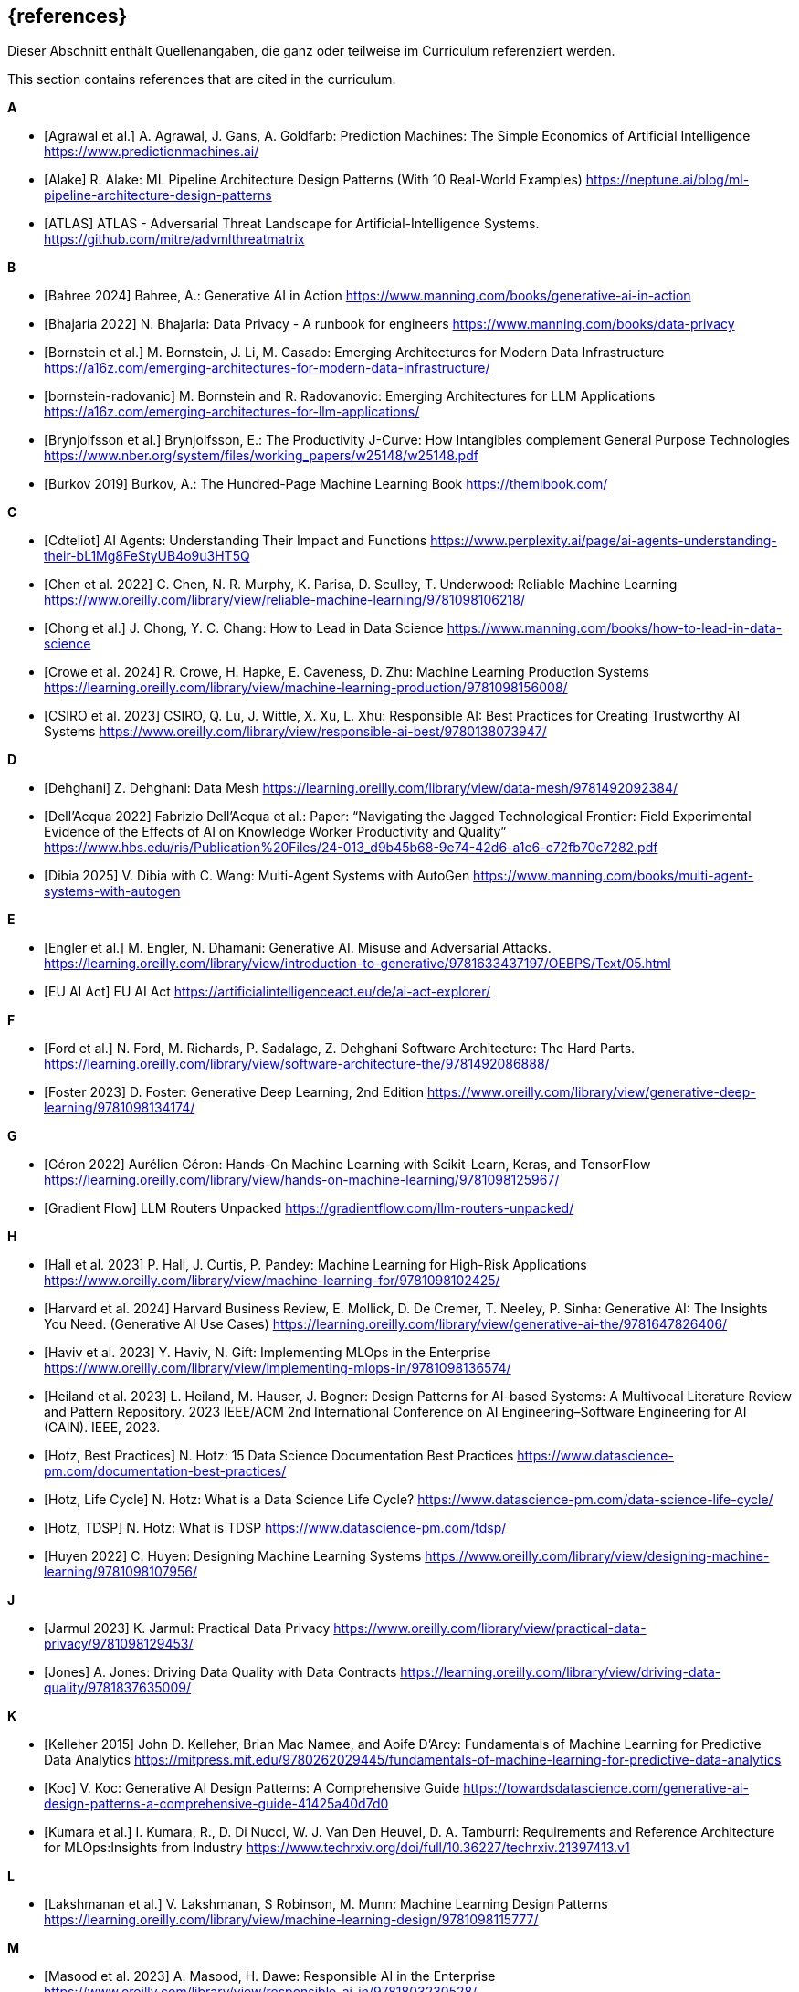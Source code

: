 // header file for curriculum section "References"
// (c) iSAQB e.V. (https://isaqb.org)
// ===============================================

[bibliography]
== {references}

// tag::DE[]
Dieser Abschnitt enthält Quellenangaben, die ganz oder teilweise im Curriculum referenziert werden.
// end::DE[]

// tag::EN[]
This section contains references that are cited in the curriculum.
// end::EN[]

**A**

- [[[agrawal,Agrawal et al.]]] A. Agrawal, J. Gans, A. Goldfarb:  Prediction Machines: The Simple Economics of Artificial Intelligence https://www.predictionmachines.ai/
- [[[alake, Alake]]] R. Alake: ML Pipeline Architecture Design Patterns (With 10 Real-World Examples) https://neptune.ai/blog/ml-pipeline-architecture-design-patterns
- [[[atlas, ATLAS]]] ATLAS - Adversarial Threat Landscape for Artificial-Intelligence Systems. https://github.com/mitre/advmlthreatmatrix

**B**

- [[[bahree,Bahree 2024]]] Bahree, A.: Generative AI in Action https://www.manning.com/books/generative-ai-in-action
- [[[bhajaria,Bhajaria 2022]]] N. Bhajaria: Data Privacy - A runbook for engineers https://www.manning.com/books/data-privacy
- [[[bornstein,Bornstein et al.]]] M. Bornstein, J. Li, M. Casado: Emerging Architectures for Modern Data Infrastructure https://a16z.com/emerging-architectures-for-modern-data-infrastructure/
- [[[bornstein-radovanic]]] M. Bornstein and R. Radovanovic: Emerging Architectures for LLM Applications https://a16z.com/emerging-architectures-for-llm-applications/
- [[[brynjolfsson,Brynjolfsson et al.]]] Brynjolfsson, E.: The Productivity J-Curve: How Intangibles complement General Purpose Technologies https://www.nber.org/system/files/working_papers/w25148/w25148.pdf
- [[[burkov,Burkov 2019]]] Burkov, A.: The Hundred-Page Machine Learning Book https://themlbook.com/

**C**

- [[[cdteliot,Cdteliot]]] AI Agents: Understanding Their Impact and Functions https://www.perplexity.ai/page/ai-agents-understanding-their-bL1Mg8FeStyUB4o9u3HT5Q
- [[[chen, Chen et al. 2022]]] C. Chen, N. R. Murphy, K. Parisa, D. Sculley, T. Underwood: Reliable Machine Learning https://www.oreilly.com/library/view/reliable-machine-learning/9781098106218/
- [[[chong,Chong et al.]]] J. Chong, Y. C. Chang: How to Lead in Data Science https://www.manning.com/books/how-to-lead-in-data-science
- [[[crowe, Crowe et al. 2024]]] R. Crowe, H. Hapke, E. Caveness, D. Zhu: Machine Learning Production Systems https://learning.oreilly.com/library/view/machine-learning-production/9781098156008/
- [[[csiro,CSIRO et al. 2023]]] CSIRO, Q. Lu, J. Wittle, X. Xu, L. Xhu: Responsible AI: Best Practices for Creating Trustworthy AI Systems https://www.oreilly.com/library/view/responsible-ai-best/9780138073947/

**D**

- [[[dehghani,Dehghani]]] Z. Dehghani: Data Mesh https://learning.oreilly.com/library/view/data-mesh/9781492092384/
- [[[dellacqua,Dell'Acqua 2022]]] Fabrizio Dell'Acqua et al.: Paper: “Navigating the Jagged Technological Frontier: Field Experimental Evidence of the Effects of AI on Knowledge Worker Productivity and Quality” https://www.hbs.edu/ris/Publication%20Files/24-013_d9b45b68-9e74-42d6-a1c6-c72fb70c7282.pdf
- [[[dibia,Dibia 2025]]] V. Dibia with C. Wang: Multi-Agent Systems with AutoGen https://www.manning.com/books/multi-agent-systems-with-autogen

**E**

- [[[engler,Engler et al.]]] M. Engler, N. Dhamani: Generative AI. Misuse and Adversarial Attacks. https://learning.oreilly.com/library/view/introduction-to-generative/9781633437197/OEBPS/Text/05.html
- [[[eu-ai-act, EU AI Act]]] EU AI Act https://artificialintelligenceact.eu/de/ai-act-explorer/

**F**

- [[[ford,Ford et al.]]] N. Ford, M. Richards, P. Sadalage, Z. Dehghani Software Architecture: The Hard Parts. https://learning.oreilly.com/library/view/software-architecture-the/9781492086888/
- [[[foster,Foster 2023]]] D. Foster: Generative Deep Learning, 2nd Edition https://www.oreilly.com/library/view/generative-deep-learning/9781098134174/

**G**

- [[[geron,Géron 2022]]] Aurélien Géron: Hands-On Machine Learning with Scikit-Learn, Keras, and TensorFlow https://learning.oreilly.com/library/view/hands-on-machine-learning/9781098125967/
- [[[gradientflow,Gradient Flow]]] LLM Routers Unpacked https://gradientflow.com/llm-routers-unpacked/

**H**

- [[[hall,Hall et al. 2023]]] P. Hall, J. Curtis, P. Pandey: Machine Learning for High-Risk Applications https://www.oreilly.com/library/view/machine-learning-for/9781098102425/
- [[[harvard,Harvard et al. 2024]]] Harvard Business Review, E. Mollick, D. De Cremer, T. Neeley, P. Sinha: Generative AI: The Insights You Need. (Generative AI Use Cases) https://learning.oreilly.com/library/view/generative-ai-the/9781647826406/
- [[[haviv,Haviv et al. 2023]]] Y. Haviv, N. Gift: Implementing MLOps in the Enterprise https://www.oreilly.com/library/view/implementing-mlops-in/9781098136574/
- [[[heiland,Heiland et al. 2023]]] L. Heiland, M. Hauser, J. Bogner: Design Patterns for AI-based Systems: A Multivocal Literature Review and Pattern Repository. 2023 IEEE/ACM 2nd International Conference on AI Engineering–Software Engineering for AI (CAIN). IEEE, 2023.
- [[[hotz,Hotz, Best Practices]]] N. Hotz: 15 Data Science Documentation Best Practices https://www.datascience-pm.com/documentation-best-practices/
- [[[hotz-two,Hotz, Life Cycle]]] N. Hotz: What is a Data Science Life Cycle? https://www.datascience-pm.com/data-science-life-cycle/
- [[[hotz-three,Hotz, TDSP]]] N. Hotz: What is TDSP https://www.datascience-pm.com/tdsp/
- [[[huyen,Huyen 2022]]] C. Huyen: Designing Machine Learning Systems https://www.oreilly.com/library/view/designing-machine-learning/9781098107956/

**J**

- [[[jarmul,Jarmul 2023]]] K. Jarmul: Practical Data Privacy https://www.oreilly.com/library/view/practical-data-privacy/9781098129453/
- [[[jones,Jones]]] A. Jones: Driving Data Quality with Data Contracts https://learning.oreilly.com/library/view/driving-data-quality/9781837635009/

**K**

- [[[kelleher,Kelleher 2015]]] John D. Kelleher, Brian Mac Namee, and Aoife D’Arcy: Fundamentals of Machine Learning for Predictive Data Analytics https://mitpress.mit.edu/9780262029445/fundamentals-of-machine-learning-for-predictive-data-analytics
- [[[koc,Koc]]] V. Koc: Generative AI Design Patterns: A Comprehensive Guide https://towardsdatascience.com/generative-ai-design-patterns-a-comprehensive-guide-41425a40d7d0
- [[[kumara,Kumara et al.]]] I. Kumara, R., D. Di Nucci, W. J. Van Den Heuvel, D. A. Tamburri: Requirements and Reference Architecture for MLOps:Insights from Industry https://www.techrxiv.org/doi/full/10.36227/techrxiv.21397413.v1

**L**

- [[[lakshmanan, Lakshmanan et al.]]] V. Lakshmanan, S Robinson, M. Munn: Machine Learning Design Patterns https://learning.oreilly.com/library/view/machine-learning-design/9781098115777/

**M**

- [[[masood,Masood et al. 2023]]] A. Masood, H. Dawe: Responsible AI in the Enterprise https://www.oreilly.com/library/view/responsible-ai-in/9781803230528/
- [[[mlsoftwarearchitecture,ML software architecture]]] ML software architecture https://appliedaiinitiative.notion.site/ML-software-architecture-790b9f5fcfcf408884287acb82f4d75e
- [[[molnar,Molnar 2024]]] C. Molnar: Interpretable Machine Learning, 2nd ed. https://christophm.github.io/interpretable-ml-book/

**N**

- [[[nahar,Nahar et al.]]] N. Nahar, et al.: A meta-summary of challenges in building products with ml components–collecting experiences from 4758+ practitioners. 2023 IEEE/ACM 2nd International Conference on AI Engineering–Software Engineering for AI (CAIN). IEEE, 2023.
- [[[nirdiamant,NirDiamant]]] RAG Techniques https://github.com/NirDiamant/RAG_Techniques
- [[[nist, Nist]]] NIST AI Risk Management Framework. https://www.nist.gov/itl/ai-risk-management-framework

**O**

- [[[osipov, Osipov 2022]]] C. Osipov: MLOps Engineering at Scale https://www.manning.com/books/mlops-engineering-at-scale

**P**

- [[[parnin,Parnin]]] Building Your Own Product Copilot: Challenges, Opportunities, and Needs https://arxiv.org/pdf/2312.14231v1
- [[[pruksachatkun,Pruksachatkun et al. 2023]]] Y. Pruksachatkun, M. Mcateer, S. Majudmar: Practicing Trustworthy Machine Learning https://www.oreilly.com/library/view/practicing-trustworthy-machine/9781098120269/

**R**

- [[[reis,Reis et al.]]] J. Reis, M. Housley: Fundamentals of Data Engineering https://learning.oreilly.com/library/view/fundamentals-of-data/9781098108298/
- [[[roser,Roser 2022]]] Roser, Max: Brief History of AI: https://ourworldindata.org/brief-history-of-ai

**S**

- [[[salama,Salama et al.]]] K. Salama, J. Kazmierczak, D. Schut: Practitioners guide to MLOps: A framework for continuous delivery and automation of machine learning. https://services.google.com/fh/files/misc/practitioners_guide_to_mlops_whitepaper.pdf
- [[[saltz,Saltz]]] J. Saltz: The GenAI Life Cycle https://www.datascience-pm.com/the-genai-life-cycle/
- [[[sanderson,Sanderson et al.]]] C. Sanderson, M. Freeman: Data Contracts https://learning.oreilly.com/library/view/data-contracts/9781098157623/
- [[[sarkis,Sarkis]]] A. Sarkis: Training Data for Machine Learning https://learning.oreilly.com/library/view/training-data-for/9781492094517/
- [[[savarese,Savarese]]] S. Savarese: How AI Agents Will Revolutionize the AI Enterprise https://blog.salesforceairesearch.com/how-ai-agents-will-revolutionize-the-ai-enterprise/
- [[[serban,Serban]]] A. Serban, J. Visser: "Adapting software architectures to machine learning challenges." 2022 IEEE International Conference on Software Analysis, Evolution and Reengineering (SANER). IEEE, 2022.
- [[[serra,Serra]]] J. Serra: Deciphering Data Architectures https://learning.oreilly.com/library/view/deciphering-data-architectures/9781098150754/
- [[[spirin,Spirin et al.]]] N. Spirin, M. Balint: Mastering LLM Techniques: LLMOps https://developer.nvidia.com/blog/mastering-llm-techniques-llmops/
- [[[studer,Studer et al.]]] S. Studer et al.: Towards CRISP-ML(Q): A Machine Learning Process Model with Quality Assurance Methodology https://arxiv.org/abs/2003.05155

**T**

- [[[tan,Tan et al.]]] D. Tan, A. Leung, D. Colls: Effective Machine Learning Teams https://learning.oreilly.com/library/view/effective-machine-learning/9781098144623/
- [[[tanweihao, Tan Wei Hao et al. 2024]]] B. Tan Wei Hao, S. Padmanabhan, V. Mallya: Design a Machine Learning System (From Scratch) https://www.manning.com/books/design-a-machine-learning-system-design-from-scratch
- [[[tdcox,tdcox]]] MLOps Roadmap 2024 - DRAFT https://github.com/cdfoundation/sig-mlops/blob/main/roadmap/2024/MLOpsRoadmap2024.md
- [[[treveil,Treveil et al. 2020]]] M. Treveil, N. Omont, C. Stenac, K. Lefevre, D. Phan, J. Zentici, A. Lavoillotte, M. Miyazaki, L. Heidmann: Introducing MLOps https://www.oreilly.com/library/view/introducing-mlops/9781492083283/
- [[[tuberlin,TU Berlin]]] Architecture of Machine Learning Systems (TU Berlin, SS 2024): https://mboehm7.github.io/teaching/ss24_amls/index.htm

**V**

- [[[vaughan,Vaughan 2020]]] Vaughan, D.: Analytical Skills for AI and Data Science (AI Use Cases) https://learning.oreilly.com/library/view/analytical-skills-for/9781492060932/
- [[[visenger-one,Visengeriyeva, JTF]]] Visengeriyeva, L.: Defining Jagged Technological Frontier:https://www.perplexity.ai/page/defining-jagged-technological-iF8sDPVFQEKSdd2oyytztA
- [[[visenger-three,Visengeriyeva, AI Agents]]] Visengeriyeva, L.: AI Agents vs. Traditional Models https://www.perplexity.ai/page/ai-agents-vs-traditional-model-JFf4gKT0RySW_Ehvbxho2g
- [[[visenger-links,Visengeriyeva, Ethics]]] Model Governance, Ethics, Responsible AI (Linksammlung) https://github.com/visenger/Awesome-ML-Model-Governance

**W**

- [[[wang,Wang et al. 2024]]] C. Wang et al.: Quality Assurance for Artificial Intelligence: A Study of Industrial
Concerns, Challenges and Best Practices https://arxiv.org/pdf/2402.16391
- [[[wilson, Wilson 2022]]] B. Wilson: Machine Learning Engineering in Action https://www.manning.com/books/machine-learning-engineering-in-action

**Z**

- [[[zaharia,Zaharia et al.]]] M. Zaharia et al.: The Shift from Models to Compound AI Systems https://bair.berkeley.edu/blog/2024/02/18/compound-ai-systems/
